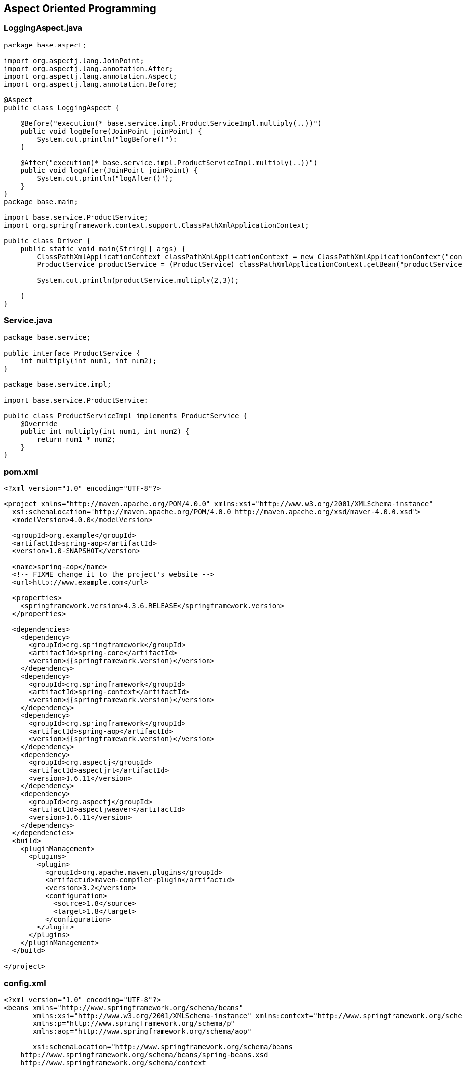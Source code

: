 

== Aspect Oriented Programming

=== LoggingAspect.java

[source,java]
----
package base.aspect;

import org.aspectj.lang.JoinPoint;
import org.aspectj.lang.annotation.After;
import org.aspectj.lang.annotation.Aspect;
import org.aspectj.lang.annotation.Before;

@Aspect
public class LoggingAspect {

    @Before("execution(* base.service.impl.ProductServiceImpl.multiply(..))")
    public void logBefore(JoinPoint joinPoint) {
        System.out.println("logBefore()");
    }

    @After("execution(* base.service.impl.ProductServiceImpl.multiply(..))")
    public void logAfter(JoinPoint joinPoint) {
        System.out.println("logAfter()");
    }
}
package base.main;

import base.service.ProductService;
import org.springframework.context.support.ClassPathXmlApplicationContext;

public class Driver {
    public static void main(String[] args) {
        ClassPathXmlApplicationContext classPathXmlApplicationContext = new ClassPathXmlApplicationContext("config.xml");
        ProductService productService = (ProductService) classPathXmlApplicationContext.getBean("productServiceImpl");

        System.out.println(productService.multiply(2,3));

    }
}
----

=== Service.java

[source,java]
----
package base.service;

public interface ProductService {
    int multiply(int num1, int num2);
}

package base.service.impl;

import base.service.ProductService;

public class ProductServiceImpl implements ProductService {
    @Override
    public int multiply(int num1, int num2) {
        return num1 * num2;
    }
}
----

=== pom.xml

[source,xml]
----
<?xml version="1.0" encoding="UTF-8"?>

<project xmlns="http://maven.apache.org/POM/4.0.0" xmlns:xsi="http://www.w3.org/2001/XMLSchema-instance"
  xsi:schemaLocation="http://maven.apache.org/POM/4.0.0 http://maven.apache.org/xsd/maven-4.0.0.xsd">
  <modelVersion>4.0.0</modelVersion>

  <groupId>org.example</groupId>
  <artifactId>spring-aop</artifactId>
  <version>1.0-SNAPSHOT</version>

  <name>spring-aop</name>
  <!-- FIXME change it to the project's website -->
  <url>http://www.example.com</url>

  <properties>
    <springframework.version>4.3.6.RELEASE</springframework.version>
  </properties>

  <dependencies>
    <dependency>
      <groupId>org.springframework</groupId>
      <artifactId>spring-core</artifactId>
      <version>${springframework.version}</version>
    </dependency>
    <dependency>
      <groupId>org.springframework</groupId>
      <artifactId>spring-context</artifactId>
      <version>${springframework.version}</version>
    </dependency>
    <dependency>
      <groupId>org.springframework</groupId>
      <artifactId>spring-aop</artifactId>
      <version>${springframework.version}</version>
    </dependency>
    <dependency>
      <groupId>org.aspectj</groupId>
      <artifactId>aspectjrt</artifactId>
      <version>1.6.11</version>
    </dependency>
    <dependency>
      <groupId>org.aspectj</groupId>
      <artifactId>aspectjweaver</artifactId>
      <version>1.6.11</version>
    </dependency>
  </dependencies>
  <build>
    <pluginManagement>
      <plugins>
        <plugin>
          <groupId>org.apache.maven.plugins</groupId>
          <artifactId>maven-compiler-plugin</artifactId>
          <version>3.2</version>
          <configuration>
            <source>1.8</source>
            <target>1.8</target>
          </configuration>
        </plugin>
      </plugins>
    </pluginManagement>
  </build>

</project>
----

=== config.xml

[source,xml]
----
<?xml version="1.0" encoding="UTF-8"?>
<beans xmlns="http://www.springframework.org/schema/beans"
       xmlns:xsi="http://www.w3.org/2001/XMLSchema-instance" xmlns:context="http://www.springframework.org/schema/context"
       xmlns:p="http://www.springframework.org/schema/p"
       xmlns:aop="http://www.springframework.org/schema/aop"

       xsi:schemaLocation="http://www.springframework.org/schema/beans
    http://www.springframework.org/schema/beans/spring-beans.xsd
    http://www.springframework.org/schema/context
    http://www.springframework.org/schema/context/spring-context.xsd
    http://www.springframework.org/schema/aop
    http://www.springframework.org/schema/aop/spring-aop.xsd">

    <aop:aspectj-autoproxy />

    <bean class="base.service.impl.ProductServiceImpl" name="productServiceImpl" />

    <bean class="base.aspect.LoggingAspect" name="loggingAspect" />

</beans>
----

== Constructor

=== POJO

....
Employee
    int id
    String name
....

=== c schema

....
xmlns:c="http://www.springframework.org/schema/c"
<bean class="com.spring.constructor.Employee" name="employee" c:id="20" c:name="saksham" />
....

....
<bean id = "onlineBakery" class = "com.upgrad.course.bakery.OnlineBakery">
    <constructor-arg ref = "cakeInventory"/>
    <property name = "breadInventory" ref = "breadInventory"/>
</bean>
....

=== constructor-arg tag

[source,xml]
----
<bean class="com.spring.constructor.Employee" name="employee">
    <constructor-arg>
        <value>20</value>
    </constructor-arg>
    <constructor-arg>
        <value>saksham</value>
    </constructor-arg>
</bean>

<!-- OR -->
<bean class="com.spring.constructor.Employee" name="employee">
    <constructor-arg value="20" />
    <constructor-arg value="saksham" />
</bean>
----

== Passing int value in method but spring taking as String

=== POJO

[source,java]
----
public class Addition {
    public Addition(int a, int b) {
        System.out.println("int");
    }
    public Addition(double a, double b) {
        System.out.println("double");
    }
    // default is string
    public Addition(String a, String b) {
        System.out.println("string");
    }
}
----

=== config.xml

[source,xml]
----
<bean class="com.spring.ambuigity.Addition" name="addition" >
    <constructor-arg value="10" />
    <constructor-arg value="20" />
</bean>
----

=== Output

....
string
....

=== Solution

....
<constructor-arg value="10" type="int" />
<constructor-arg value="20" type="int" />

Now the output will be int
....

== Insert order of setting values is not followed

=== POJO

[source,java]
----
public class Addition {

    public Addition(int a, double b) {
        System.out.println("int double");
        System.out.println("a = " + a + " b = " + b);
    }

}
----

=== config.xml

[source,xml]
----
<bean class="com.spring.ambuigity.Addition" name="addition" >
    <!-- first parameter -->
    <constructor-arg value="10.56" type="double" /> 

    <!-- second parameter -->
    <constructor-arg value="20" type="int" />
</bean>
----

=== Output

....
int double
a = 20 b = 10.56
....

=== Solution

....
<constructor-arg value="10.56" type="double" index="0"/>
<constructor-arg value="20" type="int" index="1"/>

It is make suring insertion order is preserved thats why error
Unsatisfied dependency expressed through constructor parameter 0: Ambiguous argument values for parameter of type [int]
....

'''''

== pom.xml

[source,xml]
----
<project xmlns="http://maven.apache.org/POM/4.0.0" xmlns:xsi="http://www.w3.org/2001/XMLSchema-instance"
  xsi:schemaLocation="http://maven.apache.org/POM/4.0.0 http://maven.apache.org/xsd/maven-4.0.0.xsd">
  <modelVersion>4.0.0</modelVersion>

  <groupId>com.spring</groupId>
  <artifactId>core</artifactId>
  <version>0.0.1-SNAPSHOT</version>
  <packaging>jar</packaging>

  <name>core</name>
  <url>http://maven.apache.org</url>

 <properties>
        <springframework.version>4.3.6.RELEASE</springframework.version>
    </properties>
 
    <dependencies>
        <dependency>
            <groupId>org.springframework</groupId>
            <artifactId>spring-core</artifactId>
            <version>${springframework.version}</version>
        </dependency>
        <dependency>
            <groupId>org.springframework</groupId>
            <artifactId>spring-context</artifactId>
            <version>${springframework.version}</version>
        </dependency>
    </dependencies>
    <build>
        <pluginManagement>
            <plugins>
                <plugin>
                    <groupId>org.apache.maven.plugins</groupId>
                    <artifactId>maven-compiler-plugin</artifactId>
                    <version>3.2</version>
                    <configuration>
                        <source>1.8</source>
                        <target>1.8</target>
                    </configuration>
                </plugin>
            </plugins>
        </pluginManagement>
    </build>

</project>

----

== config.xml

[source,xml]
----
<?xml version="1.0" encoding="UTF-8"?>
<beans xmlns="http://www.springframework.org/schema/beans"
    xmlns:xsi="http://www.w3.org/2001/XMLSchema-instance" xmlns:context="http://www.springframework.org/schema/context"
    xmlns:p="http://www.springframework.org/schema/p"
    xsi:schemaLocation="http://www.springframework.org/schema/beans
    http://www.springframework.org/schema/beans/spring-beans.xsd
    http://www.springframework.org/schema/context
    http://www.springframework.org/schema/context/spring-context.xsd">


</beans>
----

== Note

....
In intelliJ the config.xml is in res folder

In eclipse

if config is in src/java/main
    path = config.xml
else 
    path = com/spring/.. /config.xml
....

'''''

== Hibernate MVC

== UserController.java

[source,java]
----
package base.controller;

import base.model.pojo.User;
import base.model.service.UserService;
import org.springframework.beans.factory.annotation.Autowired;
import org.springframework.stereotype.Controller;
import org.springframework.ui.ModelMap;
import org.springframework.web.bind.annotation.*;

import java.util.List;

@Controller
public class UserController {
    @Autowired
    UserService userService;

    public UserService getUserService() {
        return userService;
    }

    public void setUserService(UserService userService) {
        this.userService = userService;
    }

    @RequestMapping("/req1")
    public String req1() {
        return "page1";
    }

    @RequestMapping("/loadAll")
    public String loadAll(ModelMap modelMap) {
        List<User> users = userService.loadAll();
        modelMap.addAttribute("users", users);
        return "page3";
    }

    @RequestMapping(value = "/req2", method = RequestMethod.POST)
    public String req2(@ModelAttribute("user") User user, ModelMap modelMap) {
        int id = userService.insert(user);
        modelMap.addAttribute("id", id);
        return "page1";
    }

    @RequestMapping("/req4")
    public @ResponseBody String req4(@RequestParam("id") int id) {
        User user = userService.findUser(id);
        String msg = "";
        if(user != null) msg = "already exist";
        return msg;
    }
}
----

== UserDao.java

[source,java]
----
package base.model.dao;

import base.model.pojo.User;

import java.util.List;

public interface UserDao {
    int insert(User user);
    List<User> loadAll();
    User findUser(Integer id);
}
----

== UserDaoImpl.java

[source,java]
----
package base.model.daoimpl;

import base.model.dao.UserDao;
import base.model.pojo.User;
import org.springframework.beans.factory.annotation.Autowired;
import org.springframework.orm.hibernate5.HibernateTemplate;
import org.springframework.stereotype.Repository;

import java.util.List;

@Repository
public class UserDaoImpl implements UserDao {

    @Autowired
    private HibernateTemplate hibernateTemplate;

    public HibernateTemplate getHibernateTemplate() {
        return hibernateTemplate;
    }

    public void setHibernateTemplate(HibernateTemplate hibernateTemplate) {
        this.hibernateTemplate = hibernateTemplate;
    }

    @Override
    public int insert(User user) {
        int result = (int) hibernateTemplate.save(user);
        return result;
    }

    @Override
    public List<User> loadAll() {
        return hibernateTemplate.loadAll(User.class);

    }

    @Override
    public User findUser(Integer id) {
        return hibernateTemplate.get(User.class, id);
    }
}
----

== User

[source,java]
----
package base.model.pojo;

import javax.persistence.Entity;
import javax.persistence.Id;

@Entity
public class User implements Comparable<User>{

    @Id
    private Integer id;
    private String name;
    private String email;

    @Override
    public String toString() {
        return "User{" +
                "id=" + id +
                ", name='" + name + '\'' +
                ", email='" + email + '\'' +
                '}';
    }


    public Integer getId() {
        return id;
    }

    public void setId(Integer id) {
        this.id = id;
    }

    public String getName() {
        return name;
    }

    public void setName(String name) {
        this.name = name;
    }

    public String getEmail() {
        return email;
    }

    public void setEmail(String email) {
        this.email = email;
    }

    @Override
    public int compareTo(User user) {
        return this.name.compareTo(user.name);
    }
}
----

== UserService.java

[source,java]
----
package base.model.service;

import base.model.pojo.User;

import java.util.List;

public interface UserService {
    int insert(User user);
    List<User> loadAll();
    User findUser(Integer id);
}
----

== UserServiceImpl.java

[source,java]
----
package base.model.serviceImpl;

import base.model.dao.UserDao;
import base.model.pojo.User;
import base.model.service.UserService;
import org.springframework.beans.factory.annotation.Autowired;
import org.springframework.stereotype.Service;
import org.springframework.transaction.annotation.Transactional;

import java.util.Collection;
import java.util.Collections;
import java.util.List;

@Service
public class UserServiceImpl implements UserService {
    @Autowired
    private UserDao userDao;

    public UserDao getUserDao() {
        return userDao;
    }

    public void setUserDao(UserDao userDao) {
        this.userDao = userDao;
    }

    @Override
    @Transactional
    public int insert(User user) {
        return userDao.insert(user);
    }

    @Override
    public List<User> loadAll() {
        List<User> users = userDao.loadAll();
        Collections.sort(users);
        return users;
    }

    @Override
    public User findUser(Integer id) {
        return userDao.findUser(id);
    }
}
----

== pom.xml

[source,xml]
----
<?xml version="1.0" encoding="UTF-8"?>

<project xmlns="http://maven.apache.org/POM/4.0.0" xmlns:xsi="http://www.w3.org/2001/XMLSchema-instance"
  xsi:schemaLocation="http://maven.apache.org/POM/4.0.0 http://maven.apache.org/xsd/maven-4.0.0.xsd">
  <modelVersion>4.0.0</modelVersion>

  <groupId>org.example</groupId>
  <artifactId>spring-mvc-hibernate</artifactId>
  <version>1.0-SNAPSHOT</version>
  <packaging>war</packaging>

  <name>spring-mvc-hibernate Maven Webapp</name>
  <!-- FIXME change it to the project's website -->
  <url>http://www.example.com</url>
  <properties>
    <springframework.version>4.3.6.RELEASE</springframework.version>
  </properties>

  <dependencies>
    <dependency>
      <groupId>org.springframework</groupId>
      <artifactId>spring-webmvc</artifactId>
      <version>${springframework.version}</version>
    </dependency>
    <dependency>
      <groupId>org.springframework</groupId>
      <artifactId>spring-orm</artifactId>
      <version>${springframework.version}</version>
    </dependency>
    <dependency>
      <groupId>org.hibernate</groupId>
      <artifactId>hibernate-core</artifactId>
      <version>5.2.17.Final</version>
    </dependency>
    <dependency>
      <groupId>mysql</groupId>
      <artifactId>mysql-connector-java</artifactId>
      <version>8.0.13</version>
    </dependency>
    <dependency>
      <groupId>jstl</groupId>
      <artifactId>jstl</artifactId>
      <version>1.2</version>
    </dependency>
    <dependency>
      <groupId>taglibs</groupId>
      <artifactId>standard</artifactId>
      <version>1.1.2</version>
    </dependency>
  </dependencies>

  <build>
    <pluginManagement><!-- lock down plugins versions to avoid using Maven defaults (may be moved to parent pom) -->
      <plugins>
        <plugin>
          <artifactId>maven-clean-plugin</artifactId>
          <version>3.1.0</version>
        </plugin>
        <!-- see http://maven.apache.org/ref/current/maven-core/default-bindings.html#Plugin_bindings_for_war_packaging -->
        <plugin>
          <artifactId>maven-resources-plugin</artifactId>
          <version>3.0.2</version>
        </plugin>
        <plugin>
          <artifactId>maven-compiler-plugin</artifactId>
          <version>3.8.0</version>
        </plugin>
        <plugin>
          <artifactId>maven-surefire-plugin</artifactId>
          <version>2.22.1</version>
        </plugin>
        <plugin>
          <artifactId>maven-war-plugin</artifactId>
          <version>3.2.2</version>
        </plugin>
        <plugin>
          <artifactId>maven-install-plugin</artifactId>
          <version>2.5.2</version>
        </plugin>
        <plugin>
          <artifactId>maven-deploy-plugin</artifactId>
          <version>2.8.2</version>
        </plugin>
        <plugin>
          <groupId>org.apache.maven.plugins</groupId>
          <artifactId>maven-compiler-plugin</artifactId>
          <version>3.2</version>
          <configuration>
            <source>1.8</source>
            <target>1.8</target>
          </configuration>
        </plugin>
        <plugin>
          <groupId>org.apache.tomcat.maven</groupId>
          <artifactId>tomcat7-maven-plugin</artifactId>
          <version>2.2</version>
          <configuration>
            <port>9090</port>
          </configuration>
        </plugin>
      </plugins>
    </pluginManagement>
  </build>
</project>
----

== config.xml

[source,xml]
----
<?xml version="1.0" encoding="UTF-8"?>
<beans xmlns="http://www.springframework.org/schema/beans"
       xmlns:xsi="http://www.w3.org/2001/XMLSchema-instance" xmlns:context="http://www.springframework.org/schema/context"
       xmlns:p="http://www.springframework.org/schema/p"
       xmlns:tx="http://www.springframework.org/schema/tx"
       xsi:schemaLocation="http://www.springframework.org/schema/beans
    http://www.springframework.org/schema/beans/spring-beans.xsd
    http://www.springframework.org/schema/context
    http://www.springframework.org/schema/context/spring-context.xsd
    http://www.springframework.org/schema/tx
    http://www.springframework.org/schema/tx/spring-tx.xsd">

    <tx:annotation-driven/>

    <context:component-scan base-package="base" />

    <bean class="org.springframework.jdbc.datasource.DriverManagerDataSource" name="dataSource">
        <property name="driverClassName">
            <value>com.mysql.cj.jdbc.Driver</value>
        </property>

        <property name="url">
            <value>jdbc:mysql://localhost/mydb</value>
        </property>

        <property name="username">
            <value>root</value>
        </property>

        <property name="password">
            <value>root</value>
        </property>
    </bean>

    <bean class="org.springframework.orm.hibernate5.LocalSessionFactoryBean" name="localSessionFactoryBean">
        <property name="dataSource">
            <ref bean="dataSource"/>
        </property>
        <property name="hibernateProperties">
            <props>
                <prop key="hibernate.dialect">org.hibernate.dialect.MySQLDialect</prop>
                <prop key="hibernate.show_sql">true</prop>
            </props>
        </property>
        <property name="annotatedClasses">
            <list>
                <value>base.model.pojo.User</value>
            </list>
        </property>
    </bean>

    <bean class="org.springframework.orm.hibernate5.HibernateTemplate" name="hibernateTemplate">
        <property name="sessionFactory">
            <ref bean="localSessionFactoryBean"/>
        </property>
    </bean>

    <bean class="org.springframework.orm.hibernate5.HibernateTransactionManager" name="transactionManager">
        <property name="sessionFactory">
            <ref bean="localSessionFactoryBean"/>
        </property>
    </bean>

    <bean class="org.springframework.web.servlet.view.InternalResourceViewResolver" name="internalResourceViewResolver">
        <property name="prefix">
            <value>/WEB-INF/view/</value>
        </property>
        <property name="suffix">
            <value>.jsp</value>
        </property>

    </bean>
</beans>
----

== web app xml

[source,xml]
----
<!DOCTYPE web-app PUBLIC
        "-//Sun Microsystems, Inc.//DTD Web Application 2.3//EN"
        "http://java.sun.com/dtd/web-app_2_3.dtd" >
<web-app>

  <display-name>Archetype Created Web Application</display-name>

  <servlet>
    <servlet-name>front</servlet-name>
    <servlet-class>org.springframework.web.servlet.DispatcherServlet</servlet-class>
  </servlet>

  <servlet-mapping>
    <servlet-name>front</servlet-name>
    <url-pattern>/</url-pattern>
  </servlet-mapping>

</web-app>
----

....
web-app
    display-name
    servlet
        name
        class
    mapping
        name
        url-pattern
....

== ajax page .jsp

[source,html]
----
<%@ page language="java" contentType="text/html; charset=ISO-8859-1" pageEncoding="ISO-8859-1"%>
<%@ page isELIgnored="false" %>
<html>
   <head>
        <script src="https://ajax.googleapis.com/ajax/libs/jquery/3.4.1/jquery.min.js"></script>
        <script>
            $(document).ready(() => {
                $("#id1").change(() => {
                    $.ajax({
                        url: "req4",
                        data: {id: $("#id1").val()},
                        success: function(response) {
                            $("#errorMessage").text(response);
                        }
                    });
                });
            });
        </script>
   </head>
   <body>
        <form action="req2" method="post">
            <input type="text" name="id" id="id1"/>
            <span id="errorMessage"></span><br/>
            <input type="text" name="name" />
            <input type="text" name="email" />
            <button type="submit">Submit</button>
        </form>
        ${id}
   </body>
</html>
----

== for each page .jsp

[source,html]
----
<%@ page language="java" contentType="text/html; charset=ISO-8859-1" pageEncoding="ISO-8859-1"%>
<%@ page isELIgnored="false"%>
<%@ taglib uri="http://java.sun.com/jsp/jstl/core" prefix="c"%>
<html>
   <body>
        <c:forEach items="${users}" var="user">
            ${user.id}
            ${user.name}
            ${user.email}<br/>
        </c:forEach>
   </body>
</html>
----

== Run

mvn clean install

mvn tomcat7:run

== Database

use mydb;

create table user(id int primary key,name varchar(20),email
varchar(30));

drop table user;

select * from user;

=== Product

....
@Entity
Product
    @Id
    int id;
    String name;
    String description;
    double price;
....

=== ProductDao

[source,java]
----
public interface ProductDao {
    int insert(Product product);
    void update(Product product);
    void delete(Product product);
    Product select(int id);
    List<Product> selectAll();
}
----

=== ProductDaoImpl

[source,java]
----
@Component
public class ProductDaoImpl implements ProductDao {

    @Autowired
    HibernateTemplate hibernateTemplate;

    @Override
    @Transactional
    public int insert(Product product) {
        Serializable save = hibernateTemplate.save(product);
        return (int) save;
    }

    @Override
    @Transactional
    public void update(Product product) {
        hibernateTemplate.update(product);
    }

    @Override
    @Transactional
    public void delete(Product product) {
        hibernateTemplate.delete(product);
    }

    @Override
    public Product select(int id) {
        Product product = hibernateTemplate.get(Product.class, id);
        return product;
    }

    @Override
    public List<Product> selectAll() {
        List<Product> products = hibernateTemplate.loadAll(Product.class);
        return products;
    }
}
----

=== ProductDriver

[source,java]
----
public class ProductDriver {
    public static void main(String[] args) {
        ApplicationContext applicationContext = new ClassPathXmlApplicationContext("config.xml");
        ProductDao productDao = (ProductDao) applicationContext.getBean("productDaoImpl");
        Product product = new Product();
        product.setId(2);
        product.setName("asus");
        product.setDescription("nice");
        product.setPrice(15.23);
//        Product select = productDao.select(1);
//        System.out.println(select);
        List<Product> products = productDao.selectAll();
        System.out.println(products);

    }
}
----

=== Database

use springHibernateTemplate;

create table product(id int primary key,name varchar(20),description
varchar(100),price decimal(8,3));

select * from product;

=== pom.xml

[source,xml]
----
<?xml version="1.0" encoding="UTF-8"?>

<project xmlns="http://maven.apache.org/POM/4.0.0" xmlns:xsi="http://www.w3.org/2001/XMLSchema-instance"
         xsi:schemaLocation="http://maven.apache.org/POM/4.0.0 http://maven.apache.org/xsd/maven-4.0.0.xsd">
    <modelVersion>4.0.0</modelVersion>

    <groupId>org.example</groupId>
    <artifactId>spring-orm</artifactId>
    <version>1.0-SNAPSHOT</version>
    <packaging>war</packaging>

    <name>spring-orm Maven Webapp</name>
    <!-- FIXME change it to the project's website -->
    <url>http://www.example.com</url>

    <properties>
        <springframework.version>4.3.6.RELEASE</springframework.version>
    </properties>

    <dependencies>
        <dependency>
            <groupId>org.springframework</groupId>
            <artifactId>spring-core</artifactId>
            <version>${springframework.version}</version>
        </dependency>
        <dependency>
            <groupId>org.springframework</groupId>
            <artifactId>spring-context</artifactId>
            <version>${springframework.version}</version>
        </dependency>
        <dependency>
            <groupId>org.springframework</groupId>
            <artifactId>spring-orm</artifactId>
            <version>${springframework.version}</version>
        </dependency>
        <dependency>
            <groupId>org.hibernate</groupId>
            <artifactId>hibernate-core</artifactId>
            <version>5.2.5.Final</version>
        </dependency>
        <dependency>
            <groupId>mysql</groupId>
            <artifactId>mysql-connector-java</artifactId>
            <version>8.0.13</version>
        </dependency>
    </dependencies>
    <build>
        <pluginManagement>
            <plugins>
                <plugin>
                    <groupId>org.apache.maven.plugins</groupId>
                    <artifactId>maven-compiler-plugin</artifactId>
                    <version>3.2</version>
                    <configuration>
                        <source>1.8</source>
                        <target>1.8</target>
                    </configuration>
                </plugin>
            </plugins>
        </pluginManagement>
    </build>

</project>
----

=== config.xml

[source,xml]
----
<?xml version="1.0" encoding="UTF-8"?>
<beans xmlns="http://www.springframework.org/schema/beans"
       xmlns:xsi="http://www.w3.org/2001/XMLSchema-instance" xmlns:context="http://www.springframework.org/schema/context"
       xmlns:p="http://www.springframework.org/schema/p"
       xmlns:tx="http://www.springframework.org/schema/tx"
       xsi:schemaLocation="http://www.springframework.org/schema/beans
    http://www.springframework.org/schema/beans/spring-beans.xsd
    http://www.springframework.org/schema/context
    http://www.springframework.org/schema/context/spring-context.xsd
    http://www.springframework.org/schema/tx
    http://www.springframework.org/schema/tx/spring-tx.xsd">

    <tx:annotation-driven/>

    <context:component-scan base-package="daoimpl"/>

    <bean class="org.springframework.jdbc.datasource.DriverManagerDataSource" name="dataSource">
        <property name="driverClassName">
            <value>com.mysql.cj.jdbc.Driver</value>
        </property>

        <property name="url">
            <value>jdbc:mysql://localhost/mydb</value>
        </property>

        <property name="username">
            <value>root</value>
        </property>

        <property name="password">
            <value>root</value>
        </property>
    </bean>

    <bean class="org.springframework.orm.hibernate5.LocalSessionFactoryBean" name="localSessionFactoryBean">
        <property name="dataSource">
            <ref bean="dataSource"/>
        </property>
        <property name="hibernateProperties">
            <props>
                <prop key="hibernate.dialect">org.hibernate.dialect.MySQLDialect</prop>
                <prop key="hibernate.show_sql">true</prop>
            </props>
        </property>
        <property name="annotatedClasses">
            <list>
                <value>pojo.Product</value>
                <value>pojo.Passenger</value>
            </list>
        </property>
    </bean>

    <bean class="org.springframework.orm.hibernate5.HibernateTemplate" name="hibernateTemplate">
        <property name="sessionFactory">
            <ref bean="localSessionFactoryBean"/>
        </property>
    </bean>

    <bean class="org.springframework.orm.hibernate5.HibernateTransactionManager" name="transactionManager">
        <property name="sessionFactory">
            <ref bean="localSessionFactoryBean"/>
        </property>
    </bean>


</beans>
----

== innerBean

....
Address 
    int hno
    String street
    String city


Employee 
    int id
    Address address
....

....
<?xml version="1.0" encoding="UTF-8"?>
<beans xmlns="http://www.springframework.org/schema/beans"
    xmlns:xsi="http://www.w3.org/2001/XMLSchema-instance" xmlns:context="http://www.springframework.org/schema/context"
    xmlns:p="http://www.springframework.org/schema/p"
    xsi:schemaLocation="http://www.springframework.org/schema/beans
    http://www.springframework.org/schema/beans/spring-beans.xsd
    http://www.springframework.org/schema/context
    http://www.springframework.org/schema/context/spring-context.xsd">

    <bean class="com.spring.innerbean.Employee" name="employee" p:id="10" >
        <property name="address">
            <bean class="com.spring.innerbean.Address" p:hno="12" p:street="silicon valley" p:city="mumbai" />
        </property>
    </bean>
    
</beans>
....

....
public class Test {
    public static void main(String[] args) {

        ApplicationContext applicationContext = new ClassPathXmlApplicationContext("com/spring/innerbean/config.xml");
        Employee employee = (Employee) applicationContext.getBean("employee");
        
        System.out.println(employee.toString());

    }
}
....

....
Employee [id=10, address=Address [hno=12, street=silicon valley, city=mumbai]]
....

....
package org.example;

import org.springframework.context.annotation.Bean;
import org.springframework.context.annotation.Configuration;

@Configuration
public class DaoConfig {

    @Bean
    public Dao dao() {
        return new Dao();
    }

}
....

....
package org.example;

import org.springframework.context.annotation.Bean;
import org.springframework.context.annotation.Configuration;
import org.springframework.context.annotation.Import;

@Configuration
@Import(DaoConfig.class)
public class SpringConfig {

    @Bean
    public Service service() {
        return new Service();
    }

}
....

....
package org.example;

import org.springframework.stereotype.Component;

@Component
public class Dao {
    public void create() {
        System.out.println("create()");
    }
}
....

....
package org.example;

import org.springframework.beans.factory.annotation.Autowired;
import org.springframework.stereotype.Component;

@Component
public class Service {

    @Autowired
    Dao dao;

    public void save() {
        dao.create();
    }
}
....

....
package org.example;

import org.springframework.context.ApplicationContext;
import org.springframework.context.annotation.AnnotationConfigApplicationContext;

public class Driver {
    public static void main(String[] args) {
        ApplicationContext applicationContext = new AnnotationConfigApplicationContext(SpringConfig.class);
//        Dao dao = applicationContext.getBean(Dao.class);
        Service service = applicationContext.getBean(Service.class);

        service.save();
//        dao.create();

    }
}
....

....
<?xml version="1.0" encoding="UTF-8"?>

<project xmlns="http://maven.apache.org/POM/4.0.0" xmlns:xsi="http://www.w3.org/2001/XMLSchema-instance"
  xsi:schemaLocation="http://maven.apache.org/POM/4.0.0 http://maven.apache.org/xsd/maven-4.0.0.xsd">
  <modelVersion>4.0.0</modelVersion>

  <groupId>org.example</groupId>
  <artifactId>spring-java-config</artifactId>
  <version>1.0-SNAPSHOT</version>

  <name>spring-java-config</name>
  <!-- FIXME change it to the project's website -->
  <url>http://www.example.com</url>
  <properties>
    <springframework.version>4.3.6.RELEASE</springframework.version>
  </properties>

  <dependencies>
    <dependency>
      <groupId>org.springframework</groupId>
      <artifactId>spring-core</artifactId>
      <version>${springframework.version}</version>
    </dependency>
    <dependency>
      <groupId>org.springframework</groupId>
      <artifactId>spring-context</artifactId>
      <version>${springframework.version}</version>
    </dependency>
  </dependencies>
  <build>
    <pluginManagement>
      <plugins>
        <plugin>
          <groupId>org.apache.maven.plugins</groupId>
          <artifactId>maven-compiler-plugin</artifactId>
          <version>3.2</version>
          <configuration>
            <source>1.8</source>
            <target>1.8</target>
          </configuration>
        </plugin>
      </plugins>
    </pluginManagement>
  </build>

</project>
....

== Spring JDBC

[source,java]
----
public class EmployeeDriver {
    public static void main(String[] args) {
        ApplicationContext applicationContext = new ClassPathXmlApplicationContext("config.xml");
        EmployeeDao employeeDao = (EmployeeDao) applicationContext.getBean("employeeDaoImpl");
        Employee employee = new Employee();
        employee.setId(1);
        employee.setFirstName("caring mummy");
        employee.setLastName("sangal");
        List<Employee> employeeList = employeeDao.selectAll();
        System.out.println(employeeList);
    }
}



public class EmployeeRowMapper implements RowMapper {
    @Override
    public Employee mapRow(ResultSet rs, int rowNum) throws SQLException {
        Employee employee = new Employee();
        employee.setId(rs.getInt(1));
        employee.setFirstName(rs.getString(2));
        employee.setLastName(rs.getString(3));
        return employee;
    }
}


@Component
public class EmployeeDaoImpl implements EmployeeDao {

    @Autowired
    private JdbcTemplate jdbcTemplate;

    public JdbcTemplate getJdbcTemplate() {
        return jdbcTemplate;
    }

    public void setJdbcTemplate(JdbcTemplate jdbcTemplate) {
        this.jdbcTemplate = jdbcTemplate;
    }

    @Override
    public int insert(Employee employee) {
        String sql = "insert into employee values(?, ?, ?)";
        int result = jdbcTemplate.update(sql, employee.getId(), employee.getFirstName(), employee.getLastName());
        return result;
    }

    @Override
    public int update(Employee employee) {
        String sql = "update employee set firstName=?, lastName=? where id=?";
        int result = jdbcTemplate.update(sql, employee.getFirstName(), employee.getLastName(), employee.getId());
        return result;
    }

    @Override
    public int delete(int id) {
        String sql = "delete from employee where id=?";
        int result = jdbcTemplate.update(sql, id);
        return result;
    }

    @Override
    public Employee select(int id) {
        String sql = "select * from employee where id=?";
        EmployeeRowMapper employeeRowMapper = new EmployeeRowMapper();
        Employee employee = (Employee) jdbcTemplate.queryForObject(sql, employeeRowMapper, id);
        return employee;
    }

    @Override
    public List<Employee> selectAll() {
        String sql = "select * from employee";
        EmployeeRowMapper employeeRowMapper = new EmployeeRowMapper();
        List<Employee> employeeList= (List<Employee>) jdbcTemplate.query(sql, employeeRowMapper);
        return employeeList;
    }
}



public interface EmployeeDao {
    int insert(Employee employee);
    int update(Employee employee);
    int delete(int id);
    Employee select(int id);
    List<Employee> selectAll();
}
----

....
Employee 
    int id;
    String firstName;
    String lastName;
....

=== Database

use mydb;

create table passenger(id int,firstname varchar(20),lastname
varchar(20));

select * from passenger;

drop table passenger;

[source,xml]
----
<?xml version="1.0" encoding="UTF-8"?>

<project xmlns="http://maven.apache.org/POM/4.0.0" xmlns:xsi="http://www.w3.org/2001/XMLSchema-instance"
         xsi:schemaLocation="http://maven.apache.org/POM/4.0.0 http://maven.apache.org/xsd/maven-4.0.0.xsd">
    <modelVersion>4.0.0</modelVersion>

    <groupId>org.saksham</groupId>
    <artifactId>spring-jdbc-template</artifactId>
    <version>1.0-SNAPSHOT</version>
    <packaging>war</packaging>

    <name>spring-mvc Maven Webapp</name>
    <!-- FIXME change it to the project's website -->
    <url>http://www.example.com</url>


    <properties>
        <springframework.version>4.3.6.RELEASE</springframework.version>
    </properties>

    <dependencies>
        <dependency>
            <groupId>org.springframework</groupId>
            <artifactId>spring-core</artifactId>
            <version>${springframework.version}</version>
        </dependency>
        <dependency>
            <groupId>org.springframework</groupId>
            <artifactId>spring-context</artifactId>
            <version>${springframework.version}</version>
        </dependency>
        <dependency>
            <groupId>org.springframework</groupId>
            <artifactId>spring-jdbc</artifactId>
            <version>${springframework.version}</version>
        </dependency>
        <dependency>
            <groupId>mysql</groupId>
            <artifactId>mysql-connector-java</artifactId>
            <version>8.0.13</version>
        </dependency>
    </dependencies>
    <build>
        <pluginManagement>
            <plugins>
                <plugin>
                    <groupId>org.apache.maven.plugins</groupId>
                    <artifactId>maven-compiler-plugin</artifactId>
                    <version>3.2</version>
                    <configuration>
                        <source>1.8</source>
                        <target>1.8</target>
                    </configuration>
                </plugin>
            </plugins>
        </pluginManagement>
    </build>
</project>
----

[source,xml]
----
<?xml version="1.0" encoding="UTF-8"?>
<beans xmlns="http://www.springframework.org/schema/beans"
       xmlns:xsi="http://www.w3.org/2001/XMLSchema-instance" xmlns:context="http://www.springframework.org/schema/context"
       xmlns:p="http://www.springframework.org/schema/p"
       xsi:schemaLocation="http://www.springframework.org/schema/beans
    http://www.springframework.org/schema/beans/spring-beans.xsd
    http://www.springframework.org/schema/context
    http://www.springframework.org/schema/context/spring-context.xsd">

    <context:component-scan base-package="daoImpl" />
    <bean class="org.springframework.jdbc.datasource.DriverManagerDataSource" name="dataSource">
        <property name="driverClassName">
            <value>com.mysql.cj.jdbc.Driver</value>
        </property>

        <property name="url">
            <value>jdbc:mysql://localhost/mydb</value>
        </property>

        <property name="username">
            <value>root</value>
        </property>
        
        <property name="password">
            <value>root</value>
        </property>
    </bean>

    <bean class="org.springframework.jdbc.core.JdbcTemplate" name="jdbcTemplate">
        <property name="dataSource">
            <ref bean="dataSource" />
        </property>
    </bean>

<!--    <bean class="daoImpl.EmployeeDaoImpl" name="employeeDaoImpl">-->
<!--        <property name="jdbcTemplate">-->
<!--            <ref bean="jdbcTemplate" />-->
<!--        </property>-->
<!--    </bean>-->


</beans>
----

== Packages

The prefix of a unique package name is always written in all-lowercase
ASCII letters and should be one of the top-level domain names, currently
com, edu, gov, mil, net, org, or one of the English two-letter codes
identifying countries as specified in ISO Standard 3166, 1981.
Subsequent components of the package name vary according to an
organization’s own internal naming conventions. Such conventions might
specify that certain directory name components be division, department,
project, machine, or login names.

From
https://stackoverflow.com/questions/3179216/what-is-the-convention-for-word-separator-in-java-package-names

• com.sun.sunsoft.DOE • gov.whitehouse.socks.mousefinder •
com.JavaSoft.jag.Oak • org.npr.pledge.driver • uk.ac.city.rugby.game

From
https://stackoverflow.com/questions/3179216/what-is-the-convention-for-word-separator-in-java-package-names

== Setter method

setGender = `<property name="gender">`

=== Primitive field POJO

....
Employee
    int id
    String name
....

==== Using value as tag and attribute

[source,xml]
----
<bean 
    class="com.spring.primitive.Employee" 
    name="employee">

    <!-- value as tag -->
    <property name="id">
        <value>20</value>
    </property>
    
    <!-- value as attribute -->
    <property 
        name="name" 
        value="saksham"/> 

</bean>
----

==== Using p schema

[source,xml]
----
<bean 
    class="com.spring.primitive.Employee" 
    name="employee" 
    p:id="20" 
    p:name="saksham"/>
----

=== List field POJO

....
Hospital 
    String name
    List<String> departments
....

[source,xml]
----
<property name="departments">
    <!-- empty list -->
    <list /> 
</property>
    
<property name="departments">
    <!-- single element -->
    <value>1</value>
</property>

<property name="departments">
    <list>
        <value>1</value>
        <value>2</value>
        <value>3</value>
    </list>
</property>
----

=== Map field POJO

....
Customer
    int id;
    Map<Integer, String> products;
....

[source,xml]
----
<property name="products">
    <map>
        <entry key="100" value="asus"></entry>
        <entry key="200">
            <value>moto</value>
        </entry>
        <entry value="mi">
            <key>
                <value>300</value>
            </key>
        </entry>
        <entry>
            <key>
                <value>400</value>
            </key>
            <value>iphone</value>
        </entry>
    </map>
</property>
----

=== Properties field POJO

....
Language 
    Properties countryAndLanguage
....

[source,xml]
----
<property name="countryAndLanguage">
    <props>
        <prop key="India">Hindi</prop>
        <prop key="USA">English</prop>
    </props>
</property>
----

=== Reference field POJO

....
Score
    Double maths
    Double physics
    Double chemistry


Student
    Score score
....

[source,xml]
----
<bean class="com.spring.reference.Score" name="score" p:maths="67" p:physics="78" p:chemistry="89"/>

<bean class="com.spring.reference.Student" name="student">

    <property name="score">
        <ref bean="score"/>
    </property>
</bean>

<!-- OR -->
<bean class="com.spring.reference.Student" name="student">  
    <property name="score" ref="score" />
</bean>

<!-- OR -->
<bean class="com.spring.reference.Student" name="student" p:score-ref="score" />
----

=== Set field POJO

....
CarDealer
    String name
    Set<String> models
....

[source,xml]
----
<property name="models">
    <set>
        <value>1</value>
        <value>2</value>
        <value>3</value>
    </set>
</property>
----

'''''

== What is spring?

Used to separate POJO creation from project.

== Merits

Develop can focus on business logic instead of object creation

== Request flow

controller / service / dao / database

== How spring is able to create object separately?

Spring use `<bean>` or @Component to do this

She can fill the object in two ways:

* setter method
* constructor

'''''

== Standalone

....
ProductList 
    List<String> productNames
....

[source,xml]
----
<?xml version="1.0" encoding="UTF-8"?>
<beans xmlns="http://www.springframework.org/schema/beans"
    xmlns:xsi="http://www.w3.org/2001/XMLSchema-instance" xmlns:context="http://www.springframework.org/schema/context"
    xmlns:p="http://www.springframework.org/schema/p"
    xmlns:util="http://www.springframework.org/schema/util"
    xsi:schemaLocation="http://www.springframework.org/schema/beans
    http://www.springframework.org/schema/beans/spring-beans.xsd
    http://www.springframework.org/schema/context
    http://www.springframework.org/schema/context/spring-context.xsd
    http://www.springframework.org/schema/util
    http://www.springframework.org/schema/util/spring-util.xsd">

    <util:list list-class="java.util.LinkedList" id="productNames">
        <value>macbook</value>
        <value>iphone</value>
    </util:list>
    
    
    <bean class="com.spring.standalone.ProductList" name="productList" p:productNames-ref="productNames" />
        
</beans>
----

[source,java]
----
public class Test {
    public static void main(String[] args) {

        ApplicationContext applicationContext = new ClassPathXmlApplicationContext("com/spring/standalone/config.xml");
        ProductList productList = (ProductList) applicationContext.getBean("productList");
        
        // because search by type, therefore there is error
        System.out.println(productList);

    }
}
----

=== Output

....
ProductList [productNames=[macbook, iphone]]
....

=== JSP template in servlet

....
<%@ page language="java" contentType="text/html; charset=UTF-8" pageEncoding="UTF-8" %>
<%@taglib uri="http://java.sun.com/jsp/jstl/core" prefix="c" %>
<%@page isELIgnored="false" %>
<!DOCTYPE html PUBLIC "-//W3C//DTD HTML 4.01 Transitional//EN" "http://www.w3.org/TR/html4/loose.dtd">
<html>
<head>
    <meta http-equiv="Content-Type" content="text/html; charset=UTF-8">
    <link rel="stylesheet" href="<%=request.getContextPath()%>/css/styles.css">
</head>
<body>



</body>
</html>
....

=== scriptlets

....
<%!   
 // java code 
%>  

<%= // direct print %>  

<% out.print("Today is:"+java.util.Calendar.getInstance().getTime()); %>  

<%   
  // used for writing servlet code.
%>  
....

=== for loop in JSP using JSTL

....
<table>
    <tr>
        <th>Airlines</th>
        <th>Departure City</th>
        <th>Arrival City</th>
        <th>Departure Time</th>

    </tr>

    <c:forEach items="${flights}" var="flight">
        <tr>
            <td>${flight.operatingAirlines}</td>
            <td>${flight.departureCity}</td>
            <td>${flight.arrivalCity}</td>
            <td>${flight.estimatedDepartureTime}</td>
            <td><a href="showCompleteReservation?flightId=${flight.id}">Select</a></td>
        </tr>

    </c:forEach>
</table>
....

....
${msg} // direct print variable in jsp

request.getContextPath() // return root directory of project
....

=== If user is not logged in then redirect him to default page i.e. index.jsp

....
try {
    if (session.getAttribute("emailId").equals(null)) {
        response.sendRedirect(request.getContextPath());
    }
} catch (NullPointerException e) {
    response.sendRedirect(request.getContextPath());
}
....

=== Logged In as

....
Logged In as <%
try {
    out.print(session.getAttribute("emailId").toString().split("@")[0]);
} catch (NullPointerException e) {}
%>
....

....
<form id="post_form" method="post" action="<%=request.getContextPath()%>/blog/post">
<span><%=session.getAttribute("emailId")%></span>
....

=== @WebServlet(``/blog/post'')

....
public class PostServlet extends HttpServlet 
....

=== log out

....
<%
    session.invalidate();
    response.sendRedirect(request.getContextPath());
%>
....

=== Write java code to populate all the tag options in the drop-down menu.

....
<%
    HashSet<String> tagList = new DAOFactory().getPostCRUDS().findAllTags();
    Object[] array = tagList.toArray();
    for (int i = 0; i < array.length; i++) { %>
<option value="<%=array[i]%>"><%=array[i]%>
</option>
<%
    }
%>
....

=== TODO: 7.15. Write code to get posts for the selected ``tag'' and render the search result on the web page.

....

<%
    if (request.getMethod().equals("POST")) {
        List<PostDTO> postDTOS = new DAOFactory().getPostCRUDS().findByTag(request.getParameter("tag"));
        for (int i = 0; i < postDTOS.size(); i++) { %>
            <div class="post-list">
                <div>Post Id: <%=postDTOS.get(i).getPostId()%>
                </div>
                <div>Email Id: <%=postDTOS.get(i).getEmailId()%>
                </div>
                <div>Title: <%=postDTOS.get(i).getTitle()%></div>
                <div>Tag: <%=postDTOS.get(i).getTag()%>
                </div>
                <div>Description: <%=postDTOS.get(i).getDescription()%>
                </div>
                <div>Time: <%=DateTimeFormatter.format(postDTOS.get(i).getTimestamp())%>
                </div>
            </div>
<%
        }
        if (postDTOS.size() < 1) {
            out.print("Sorry no posts exists for this tag");
        }

    }
%>
....

=== If user tries to click on browser bac k button then he/ she should not be able to access this page*/

....
response.setHeader("Cache-Control", "no-cache");
response.setHeader("Cache-Control", "no-store");
response.setHeader("Pragma", "no-cache");
response.setDateHeader("Expires", 0);
....

== @Autowired

=== POJO

....
Employee
    @Autowired
    Address
....

=== config.xml

[source,xml]
----
<context:annotation-config />

<bean 
    class="com.spring.annotation.Address" 
    name="address" 
    p:hno="12" 
    p:street="silicon valley" 
    p:city="mumbai"/>   
<bean 
    class="com.spring.annotation.Employee" 
    name="employee"/>       
----

=== Autowire using constructor

==== POJO

....
Employee
    Address address
....

==== config.xml

[source,xml]
----
<bean 
    class="com.spring.autowire.Address" 
    name="address" 
    p:hno="12" 
    p:street="silicon valley" 
    p:city="mumbai" />  
<bean 
    class="com.spring.autowire.Employee" 
    name="employee" 
    autowire="constructor" />
----

=== Autowire by name

[source,xml]
----
<bean class="com.spring.autowire.Address" name="address" p:hno="12" p:street="silicon valley" p:city="mumbai" />
<bean class="com.spring.autowire.Address" name="address2" p:hno="32" p:street="silicon valley" p:city="mumbai" />
<bean class="com.spring.autowire.Employee" name="employee" autowire="byName" /> 
----

==== POJO

....
Employee
    @Autowired
    @Qualifier("a1")
    Address
....

==== config.xml

[source,xml]
----
<context:annotation-config />
<bean class="com.spring.annotation.Address" name="a1" p:hno="12" p:street="silicon valley" p:city="mumbai" />
<bean class="com.spring.annotation.Employee" name="employee" /> 
----

== @Component

=== POJO

....
// default is instructor
@Component("instructor")
Instructor
    int id
    String name
....

=== config.xml

[source,xml]
----
<context:component-scan base-package="com.spring.stereotype" /> 
----

== @Required

....
Patient

    private int id;
    private String name;
    
    @Required
    public void setId(int id) {
        this.id = id;
    }
....

'''''

____
To make mandatory attribute using @Required

@Required is applied only on setter method
____

== Patient.java

....
package com.spring.dependencycheck;

import java.util.List;

import org.springframework.beans.factory.annotation.Required;

public class Patient {

    private int id;
    private String name;
    private List<String> medicine;
    
    public int getId() {
        return id;
    }
    
    @Required
    public void setId(int id) {
        this.id = id;
    }
    
    public String getName() {
        return name;
    }
    
    public void setName(String name) {
        this.name = name;
    }
    
    public List<String> getMedicine() {
        return medicine;
    }
    
    public void setMedicine(List<String> medicine) {
        this.medicine = medicine;
    }
    
    @Override
    public String toString() {
        return "Patient [id=" + id + ", name=" + name + "]";
    }
    
}
....

== config.xml

....
<bean class="com.spring.dependencycheck.Patient" name="patient" p:id="12" />
<bean class="org.springframework.beans.factory.annotation.RequiredAnnotationBeanPostProcessor" />
....

== Test.java

....
package com.spring.dependencycheck;

import org.springframework.context.ApplicationContext;
import org.springframework.context.support.ClassPathXmlApplicationContext;

public class Test {
    public static void main(String[] args) {        
        try {
            ApplicationContext applicationContext = new ClassPathXmlApplicationContext("com/spring/dependencycheck/config.xml");
            Patient patient = (Patient) applicationContext.getBean("patient");
            System.out.println(patient);
        } catch (Exception e) {
            System.err.println("\nError: " + e.getMessage());
        }
        
    }
}
....

....
Output:
Patient [id=12, name=null]
....

....
package com.spring.autowire;

public class Employee {

    private Address address;
    
    public Address getAddress() {
        return address;
    }
    public void setAddress(Address address) {
        this.address = address;
    }
    @Override
    public String toString() {
        return "Employee [address=" + address + "]";
    }
    
    
}
....

[source,xml]
----
<?xml version="1.0" encoding="UTF-8"?>
<beans xmlns="http://www.springframework.org/schema/beans"
    xmlns:xsi="http://www.w3.org/2001/XMLSchema-instance" xmlns:context="http://www.springframework.org/schema/context"
    xmlns:p="http://www.springframework.org/schema/p"
    xsi:schemaLocation="http://www.springframework.org/schema/beans
    http://www.springframework.org/schema/beans/spring-beans.xsd
    http://www.springframework.org/schema/context
    http://www.springframework.org/schema/context/spring-context.xsd">

    <bean class="com.spring.autowire.Address" name="address" p:hno="12" p:street="silicon valley" p:city="mumbai" />
    
    <bean class="com.spring.autowire.Employee" name="employee" autowire="byType" /> 
    
</beans>
----

....
package com.spring.autowire;

import org.springframework.context.ApplicationContext;
import org.springframework.context.support.ClassPathXmlApplicationContext;

public class Test {
    public static void main(String[] args) {

        ApplicationContext applicationContext = new ClassPathXmlApplicationContext("com/spring/autowire/config.xml");
        Employee employee = (Employee) applicationContext.getBean("employee");
        
        System.out.println(employee);

    }
}
....

....
Employee [address=Address [hno=12, street=silicon valley, city=mumbai]]
....

....
// error
package com.spring.autowire;

public class Employee {

    private Address address;
    
    public Address getAddress() {
        return address;
    }
    public void setAddress(Address address) {
        this.address = address;
    }
    @Override
    public String toString() {
        return "Employee [address=" + address + "]";
    }
    
    
}
....

....
<?xml version="1.0" encoding="UTF-8"?>
<beans xmlns="http://www.springframework.org/schema/beans"
    xmlns:xsi="http://www.w3.org/2001/XMLSchema-instance" xmlns:context="http://www.springframework.org/schema/context"
    xmlns:p="http://www.springframework.org/schema/p"
    xsi:schemaLocation="http://www.springframework.org/schema/beans
    http://www.springframework.org/schema/beans/spring-beans.xsd
    http://www.springframework.org/schema/context
    http://www.springframework.org/schema/context/spring-context.xsd">

    <bean class="com.spring.autowire.Address" name="address1" p:hno="12" p:street="silicon valley" p:city="mumbai" />
    <bean class="com.spring.autowire.Address" name="address2" p:hno="12" p:street="silicon valley" p:city="mumbai" />
    
    <bean class="com.spring.autowire.Employee" name="employee" autowire="byType" /> 
    
</beans>
....

....
package com.spring.autowire;

import org.springframework.context.ApplicationContext;
import org.springframework.context.support.ClassPathXmlApplicationContext;

public class Test {
    public static void main(String[] args) {

        ApplicationContext applicationContext = new ClassPathXmlApplicationContext("com/spring/autowire/config.xml");
        Employee employee = (Employee) applicationContext.getBean("employee");
        
        // because search by type, therefore there is error
        System.out.println(employee);

    }
}
....

____
No qualifying bean of type `com.spring.autowire.Address' available:
expected single matching bean but found 2: address1,address2
____

....
public class Patient {

    private int id;

    @PostConstruct
    public void init() {
        System.out.println("init()");
    }
    
    @PreDestroy
    public void destroy() {
        System.out.println("destroy()");
    }
    
    public int getId() {
        return id;
    }

    public void setId(int id) {
        System.out.println("setId()");
        this.id = id;
    }
    
    @Override
    public String toString() {
        return "Patient [id=" + id + "]";
    }

}
....

....
<?xml version="1.0" encoding="UTF-8"?>
<beans xmlns="http://www.springframework.org/schema/beans"
    xmlns:xsi="http://www.w3.org/2001/XMLSchema-instance" xmlns:context="http://www.springframework.org/schema/context"
    xmlns:p="http://www.springframework.org/schema/p"
    xsi:schemaLocation="http://www.springframework.org/schema/beans
    http://www.springframework.org/schema/beans/spring-beans.xsd
    http://www.springframework.org/schema/context
    http://www.springframework.org/schema/context/spring-context.xsd">

    <bean class="com.spring.annotation.Patient" name="patient" p:id="10" />
    <bean class="org.springframework.context.annotation.CommonAnnotationBeanPostProcessor" />
    
</beans>
....

....

package com.spring.annotation;

import org.springframework.context.support.AbstractApplicationContext;
import org.springframework.context.support.ClassPathXmlApplicationContext;

public class Test {

    public static void main(String[] args) {
        AbstractApplicationContext applicationContext = new ClassPathXmlApplicationContext("com/spring/annotation/config.xml");
        Patient patient = (Patient) applicationContext.getBean("patient");
        
        System.out.println(patient.toString());
        applicationContext.registerShutdownHook();

    }
    
    
    

}
....

....
setId()
init()
Patient [id=10]
destroy()
....

....

<bean class="com.spring.annotation.Patient" name="patient" p:id="10" />
<context:annotation-config />
....

....
package com.spring.lifecycleinterface;

import org.springframework.beans.factory.DisposableBean;
import org.springframework.beans.factory.InitializingBean;

public class Patient implements InitializingBean, DisposableBean{
    private int id;
    
    public int getId() {
        return id;
    }

    public void setId(int id) {
        System.out.println("setId()");
        this.id = id;
    }

    @Override
    public String toString() {
        return "Patient [id=" + id + "]";
    }

    @Override
    public void afterPropertiesSet() throws Exception {
        System.out.println("afterPropertiesSet()");
    }

    @Override
    public void destroy() throws Exception {
        System.out.println("destroy()");
    }

    
}
....

....
<?xml version="1.0" encoding="UTF-8"?>
<beans xmlns="http://www.springframework.org/schema/beans"
    xmlns:xsi="http://www.w3.org/2001/XMLSchema-instance" xmlns:context="http://www.springframework.org/schema/context"
    xmlns:p="http://www.springframework.org/schema/p"
    xsi:schemaLocation="http://www.springframework.org/schema/beans
    http://www.springframework.org/schema/beans/spring-beans.xsd
    http://www.springframework.org/schema/context
    http://www.springframework.org/schema/context/spring-context.xsd">

    <bean class="com.spring.lifecycleinterface.Patient" name="patient" p:id="10" />
    
</beans>
....

....

package com.spring.lifecycleinterface;

import org.springframework.context.support.AbstractApplicationContext;
import org.springframework.context.support.ClassPathXmlApplicationContext;

public class Test {
    public static void main(String[] args) {
        AbstractApplicationContext applicationContext = new ClassPathXmlApplicationContext("com/spring/lifecycleinterface/config.xml");
        Patient patient = (Patient) applicationContext.getBean("patient");
        
        System.out.println(patient.toString());
        applicationContext.registerShutdownHook();
                
    }
}
....

....

setId()
afterPropertiesSet()
Patient [id=10]
destroy()
....

....
 package com.spring.annotation;

import javax.annotation.PostConstruct;
import javax.annotation.PreDestroy;

public class Patient {

    private int id;

    @PostConstruct
    public void init() {
        System.out.println("init()");
    }
    
    @PreDestroy
    public void destroy() {
        System.out.println("destroy()");
    }
    
    public int getId() {
        return id;
    }

    public void setId(int id) {
        System.out.println("setId()");
        this.id = id;
    }
    
    @Override
    public String toString() {
        return "Patient [id=" + id + "]";
    }

}
....

....

<?xml version="1.0" encoding="UTF-8"?>
<beans xmlns="http://www.springframework.org/schema/beans"
    xmlns:xsi="http://www.w3.org/2001/XMLSchema-instance" xmlns:context="http://www.springframework.org/schema/context"
    xmlns:p="http://www.springframework.org/schema/p"
    xsi:schemaLocation="http://www.springframework.org/schema/beans
    http://www.springframework.org/schema/beans/spring-beans.xsd
    http://www.springframework.org/schema/context
    http://www.springframework.org/schema/context/spring-context.xsd">

    <bean class="com.spring.annotation.Patient" name="patient" p:id="10" />
    <bean class="org.springframework.context.annotation.CommonAnnotationBeanPostProcessor" />
    
</beans>
....

....

package com.spring.annotation;

import org.springframework.context.support.AbstractApplicationContext;
import org.springframework.context.support.ClassPathXmlApplicationContext;

public class Test {

    public static void main(String[] args) {
        AbstractApplicationContext applicationContext = new ClassPathXmlApplicationContext("com/spring/annotation/config.xml");
        Patient patient = (Patient) applicationContext.getBean("patient");
        
        System.out.println(patient.toString());
        applicationContext.registerShutdownHook();

    }
    
    
    

}
....

....
setId()
init()
Patient [id=10]
destroy()
....

....
<bean class="com.spring.annotation.Patient" name="patient" p:id="10" />
<context:annotation-config />
....

....
package com.spring.lifecyclexml;

import org.springframework.context.support.AbstractApplicationContext;
import org.springframework.context.support.ClassPathXmlApplicationContext;

public class Test {
    public static void main(String[] args) {
        AbstractApplicationContext applicationContext = new ClassPathXmlApplicationContext("com/spring/lifecyclexml/config.xml");
        Patient patient = (Patient) applicationContext.getBean("patient");
        
        System.out.println(patient.toString());
        applicationContext.registerShutdownHook();
    }
}
....

....
package com.spring.lifecyclexml;

public class Patient {
    private int id;

    public void init() {
        System.out.println("init()");
    }
    
    public void destroy() {
        System.out.println("destroy()");
    }
    
    public int getId() {
        return id;
    }

    public void setId(int id) {
        System.out.println("setId()");
        this.id = id;
    }

    @Override
    public String toString() {
        return "Patient [id=" + id + "]";
    }

}
....

....
<?xml version="1.0" encoding="UTF-8"?>
<beans xmlns="http://www.springframework.org/schema/beans"
    xmlns:xsi="http://www.w3.org/2001/XMLSchema-instance" xmlns:context="http://www.springframework.org/schema/context"
    xmlns:p="http://www.springframework.org/schema/p"
    xsi:schemaLocation="http://www.springframework.org/schema/beans
    http://www.springframework.org/schema/beans/spring-beans.xsd
    http://www.springframework.org/schema/context
    http://www.springframework.org/schema/context/spring-context.xsd">

    <bean class="com.spring.lifecyclexml.Patient" name="patient" p:id="10" init-method="init" destroy-method="destroy" />
    
</beans>
....

....
Output:
setId()
init()
Patient [id=10]
destroy()
....

== externalization

....
# details
dbServer=sakshamServer
dbPort=8080
dbUser=root
dbPass=pass
....

....
package com.spring.externalization;

public class MyDAO {
    private String dbServer;

    public MyDAO(String dbServer) {
        super();
        this.dbServer = dbServer;
    }   
}
....

....
<?xml version="1.0" encoding="UTF-8"?>
<beans xmlns="http://www.springframework.org/schema/beans"
    xmlns:xsi="http://www.w3.org/2001/XMLSchema-instance" xmlns:context="http://www.springframework.org/schema/context"
    xmlns:p="http://www.springframework.org/schema/p"
    xsi:schemaLocation="http://www.springframework.org/schema/beans
    http://www.springframework.org/schema/beans/spring-beans.xsd
    http://www.springframework.org/schema/context
    http://www.springframework.org/schema/context/spring-context.xsd">

    <context:property-placeholder location="com/spring/externalization/database.properties"/>
    <bean class="com.spring.externalization.MyDAO" name="myDAO" >
        <constructor-arg value="${dbServer}" />
    </bean>
        

</beans>
....

....
package com.spring.externalization;

import org.springframework.context.support.ClassPathXmlApplicationContext;

public class Test {

    public static void main(String[] args) {
        
        
        ClassPathXmlApplicationContext classPathXmlApplicationContext = new ClassPathXmlApplicationContext("com/spring/externalization/config.xml");
        MyDAO myDAO = (MyDAO) classPathXmlApplicationContext.getBean("myDAO");
        
        System.out.println(myDAO);
    
        

    }

}
....

....
MyDAO [dbServer=sakshamServer]


# prototype scope
....

package com.spring.scope;

public class Employee { private int id; private String name;

....
public int getId() {
    return id;
}
public void setId(int id) {
    this.id = id;
}
public String getName() {
    return name;
}
public void setName(String name) {
    this.name = name;
}
@Override
public String toString() {
    return "Employee [id=" + id + ", name=" + name + "]";
}
....

}

....

```xml
<?xml version="1.0" encoding="UTF-8"?>
<beans xmlns="http://www.springframework.org/schema/beans"
    xmlns:xsi="http://www.w3.org/2001/XMLSchema-instance" xmlns:context="http://www.springframework.org/schema/context"
    xmlns:p="http://www.springframework.org/schema/p"
    xsi:schemaLocation="http://www.springframework.org/schema/beans
    http://www.springframework.org/schema/beans/spring-beans.xsd
    http://www.springframework.org/schema/context
    http://www.springframework.org/schema/context/spring-context.xsd">

    <bean class="com.spring.scope.Employee" name="employee" p:id="20" p:name="saksham" scope="prototype"/>

</beans>
....

....
package com.spring.scope;

import org.springframework.context.ApplicationContext;
import org.springframework.context.support.ClassPathXmlApplicationContext;

public class Test {

    public static void main(String[] args) {
        // TODO Auto-generated method stub
        
        ApplicationContext applicationContext = new ClassPathXmlApplicationContext("com/spring/scope/config.xml");
        Employee employee1 = (Employee) applicationContext.getBean("employee");
        Employee employee2 = (Employee) applicationContext.getBean("employee");
        
        System.out.println(employee1.hashCode());
        System.out.println(employee2.hashCode());

    }

}
....

....
1442045361
146611050
....

== single scope

....
Employee
    int id
    String name
....

....
<?xml version="1.0" encoding="UTF-8"?>
<beans xmlns="http://www.springframework.org/schema/beans"
    xmlns:xsi="http://www.w3.org/2001/XMLSchema-instance" xmlns:context="http://www.springframework.org/schema/context"
    xmlns:p="http://www.springframework.org/schema/p"
    xsi:schemaLocation="http://www.springframework.org/schema/beans
    http://www.springframework.org/schema/beans/spring-beans.xsd
    http://www.springframework.org/schema/context
    http://www.springframework.org/schema/context/spring-context.xsd">

    <bean class="com.spring.scope.Employee" name="employee" p:id="20" p:name="saksham" scope="singleton"/>

</beans>
....

....
public class Test {

    public static void main(String[] args) {
        // TODO Auto-generated method stub
        
        ApplicationContext applicationContext = new ClassPathXmlApplicationContext("com/spring/scope/config.xml");
        Employee employee1 = (Employee) applicationContext.getBean("employee");
        Employee employee2 = (Employee) applicationContext.getBean("employee");
        
        System.out.println(employee1.hashCode());
        System.out.println(employee2.hashCode());

    }

}
....

....
650023597
650023597
....
